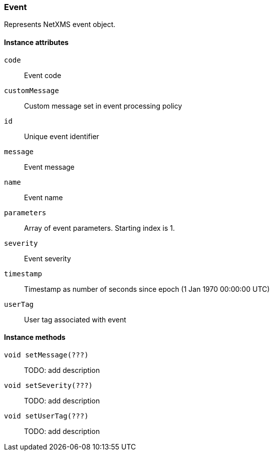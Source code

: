 [[class-event]]
=== Event

Represents NetXMS event object.

==== Instance attributes

`code`::
Event code

`customMessage`::
Custom message set in event processing policy

`id`::
Unique event identifier

`message`::
Event message

`name`::
Event name

`parameters`::
Array of event parameters. Starting index is 1.

`severity`::
Event severity

`timestamp`::
Timestamp as number of seconds since epoch (1 Jan 1970 00:00:00 UTC)

`userTag`::
User tag associated with event

==== Instance methods

`void setMessage(???)`::

TODO: add description

`void setSeverity(???)`::

TODO: add description

`void setUserTag(???)`::

TODO: add description